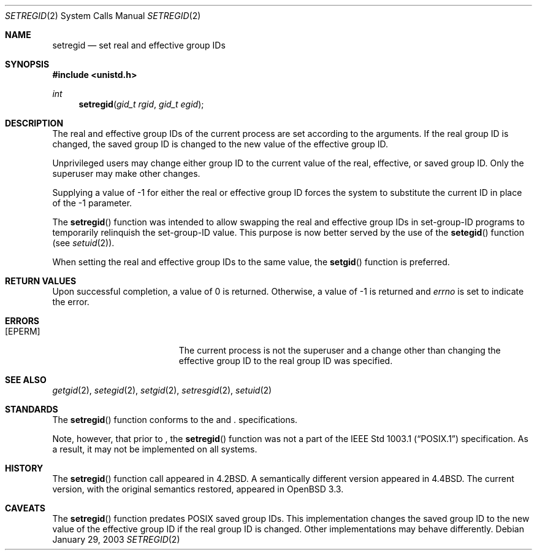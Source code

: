 .\" $OpenBSD: setregid.2,v 1.1 2003/01/31 21:47:46 millert Exp $
.\"
.\" Copyright (c) 1980, 1991, 1993, 1994
.\"	The Regents of the University of California.  All rights reserved.
.\"
.\" Redistribution and use in source and binary forms, with or without
.\" modification, are permitted provided that the following conditions
.\" are met:
.\" 1. Redistributions of source code must retain the above copyright
.\"    notice, this list of conditions and the following disclaimer.
.\" 2. Redistributions in binary form must reproduce the above copyright
.\"    notice, this list of conditions and the following disclaimer in the
.\"    documentation and/or other materials provided with the distribution.
.\" 3. All advertising materials mentioning features or use of this software
.\"    must display the following acknowledgement:
.\"	This product includes software developed by the University of
.\"	California, Berkeley and its contributors.
.\" 4. Neither the name of the University nor the names of its contributors
.\"    may be used to endorse or promote products derived from this software
.\"    without specific prior written permission.
.\"
.\" THIS SOFTWARE IS PROVIDED BY THE REGENTS AND CONTRIBUTORS ``AS IS'' AND
.\" ANY EXPRESS OR IMPLIED WARRANTIES, INCLUDING, BUT NOT LIMITED TO, THE
.\" IMPLIED WARRANTIES OF MERCHANTABILITY AND FITNESS FOR A PARTICULAR PURPOSE
.\" ARE DISCLAIMED.  IN NO EVENT SHALL THE REGENTS OR CONTRIBUTORS BE LIABLE
.\" FOR ANY DIRECT, INDIRECT, INCIDENTAL, SPECIAL, EXEMPLARY, OR CONSEQUENTIAL
.\" DAMAGES (INCLUDING, BUT NOT LIMITED TO, PROCUREMENT OF SUBSTITUTE GOODS
.\" OR SERVICES; LOSS OF USE, DATA, OR PROFITS; OR BUSINESS INTERRUPTION)
.\" HOWEVER CAUSED AND ON ANY THEORY OF LIABILITY, WHETHER IN CONTRACT, STRICT
.\" LIABILITY, OR TORT (INCLUDING NEGLIGENCE OR OTHERWISE) ARISING IN ANY WAY
.\" OUT OF THE USE OF THIS SOFTWARE, EVEN IF ADVISED OF THE POSSIBILITY OF
.\" SUCH DAMAGE.
.\"
.\"     @(#)setregid.2	8.2 (Berkeley) 4/16/94
.\"
.Dd January 29, 2003
.Dt SETREGID 2
.Os
.Sh NAME
.Nm setregid
.Nd set real and effective group IDs
.Sh SYNOPSIS
.Fd #include <unistd.h>
.Ft int
.Fn setregid "gid_t rgid" "gid_t egid"
.Sh DESCRIPTION
The real and effective group IDs of the current process
are set according to the arguments.
If the real group ID is changed, the saved group ID is changed to the
new value of the effective group ID.
.Pp
Unprivileged users may change either group ID to the current value
of the real, effective, or saved group ID.
Only the superuser may make other changes.
.Pp
Supplying a value of -1 for either the real or effective
group ID forces the system to substitute the current
ID in place of the -1 parameter.
.Pp
The
.Fn setregid
function was intended to allow swapping the real and
effective group IDs in set-group-ID programs to temporarily relinquish
the set-group-ID value.
This purpose is now better served by the use of the
.Fn setegid
function (see
.Xr setuid 2 ) .
.Pp
When setting the real and effective group IDs to the same value, the
.Fn setgid
function is preferred.
.Sh RETURN VALUES
Upon successful completion, a value of 0 is returned.
Otherwise, a value of -1 is returned and
.Va errno
is set to indicate the error.
.Sh ERRORS
.Bl -tag -width Er
.It Bq Er EPERM
The current process is not the superuser and a change
other than changing the effective group ID to the real group ID
was specified.
.El
.Sh SEE ALSO
.Xr getgid 2 ,
.Xr setegid 2 ,
.Xr setgid 2 ,
.Xr setresgid 2 ,
.Xr setuid 2
.Sh STANDARDS
The
.Fn setregid
function conforms to the
.St -p1003.1-01
and
.St -xpg4.3 .
specifications.
.Pp
Note, however, that prior to
.St -p1003.1-01 ,
the
.Fn setregid
function was not a part of the
.St -p1003.1
specification.
As a result, it may not be implemented on all systems.
.Sh HISTORY
The
.Fn setregid
function call appeared in
.Bx 4.2 .
A semantically different version appeared in
.Bx 4.4 .
The current version, with the original semantics restored, appeared in
.Ox 3.3 .
.Sh CAVEATS
The
.Fn setregid
function predates
.Tn POSIX
saved group IDs.
This implementation changes the saved group ID to the new value of
the effective group ID if the real group ID is changed.
Other implementations may behave differently.
